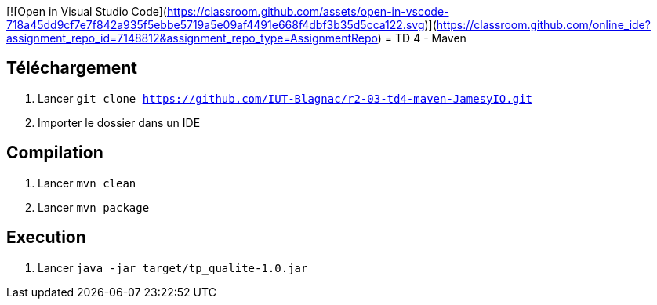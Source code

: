 [![Open in Visual Studio Code](https://classroom.github.com/assets/open-in-vscode-718a45dd9cf7e7f842a935f5ebbe5719a5e09af4491e668f4dbf3b35d5cca122.svg)](https://classroom.github.com/online_ide?assignment_repo_id=7148812&assignment_repo_type=AssignmentRepo)
= TD 4 - Maven

== Téléchargement

. Lancer `git clone https://github.com/IUT-Blagnac/r2-03-td4-maven-JamesyIO.git`
. Importer le dossier dans un IDE

== Compilation

. Lancer `mvn clean`
. Lancer `mvn package`


== Execution

. Lancer `java -jar target/tp_qualite-1.0.jar`


